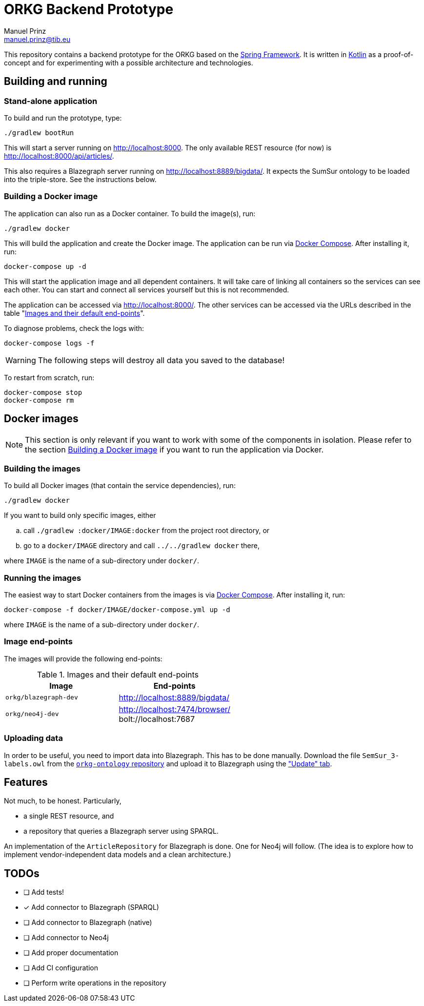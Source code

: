 = ORKG Backend Prototype
Manuel Prinz <manuel.prinz@tib.eu>

:icons: font

This repository contains a backend prototype for the ORKG based on the https://spring.io/[Spring Framework].
It is written in https://kotlinlang.org/[Kotlin] as a proof-of-concept and for experimenting with a possible architecture and technologies.

== Building and running

=== Stand-alone application

To build and run the prototype, type:

    ./gradlew bootRun

This will start a server running on http://localhost:8000.
The only available REST resource (for now) is http://localhost:8000/api/articles/.

This also requires a Blazegraph server running on http://localhost:8889/bigdata/.
It expects the SumSur ontology to be loaded into the triple-store.
See the instructions below.

=== Building a Docker image

The application can also run as a Docker container.
To build the image(s), run:

    ./gradlew docker

This will build the application and create the Docker image.
The application can be run via https://docs.docker.com/compose/[Docker Compose].
After installing it, run:

    docker-compose up -d

This will start the application image and all dependent containers.
It will take care of linking all containers so the services can see each other.
You can start and connect all services yourself but this is not recommended.

The application can be accessed via http://localhost:8000/.
The other services can be accessed via the URLs described in the table "<<endpoints>>".

To diagnose problems, check the logs with:

    docker-compose logs -f

WARNING: The following steps will destroy all data you saved to the database!

To restart from scratch, run:

    docker-compose stop
    docker-compose rm

== Docker images

NOTE: This section is only relevant if you want to work with some of the components in isolation.
      Please refer to the section <<Building a Docker image>> if you want to run the application via Docker.

=== Building the images

To build all Docker images (that contain the service dependencies), run:

    ./gradlew docker

If you want to build only specific images, either

[loweralpha]
. call `./gradlew :docker/IMAGE:docker` from the project root directory, or
. go to a `docker/IMAGE` directory and call `../../gradlew docker` there,

where `IMAGE` is the name of a sub-directory under `docker/`.

=== Running the images

The easiest way to start Docker containers from the images is via https://docs.docker.com/compose/[Docker Compose].
After installing it, run:

    docker-compose -f docker/IMAGE/docker-compose.yml up -d

where `IMAGE` is the name of a sub-directory under `docker/`.

=== Image end-points

The images will provide the following end-points:

.Images and their default end-points
[[endpoints]]
[cols=2*,options=header]
|===
|Image
|End-points

|`orkg/blazegraph-dev`
|http://localhost:8889/bigdata/

|`orkg/neo4j-dev`
| http://localhost:7474/browser/ +
bolt://localhost:7687

|===

=== Uploading data

In order to be useful, you need to import data into Blazegraph.
This has to be done manually.
Download the file `SemSur_3-labels.owl` from the https://git.tib.eu/orkg/orkg-ontology[`orkg-ontology` repository] and upload it to Blazegraph using the http://localhost:8889/bigdata/#update["Update" tab].

== Features

Not much, to be honest. Particularly,

* a single REST resource, and
* a repository that queries a Blazegraph server using SPARQL.

An implementation of the `ArticleRepository` for Blazegraph is done.
One for Neo4j will follow.
(The idea is to explore how to implement vendor-independent data models and a clean architecture.)

== TODOs

- [ ] Add tests!
- [x] Add connector to Blazegraph (SPARQL)
- [ ] Add connector to Blazegraph (native)
- [ ] Add connector to Neo4j
- [ ] Add proper documentation
- [ ] Add CI configuration
- [ ] Perform write operations in the repository
